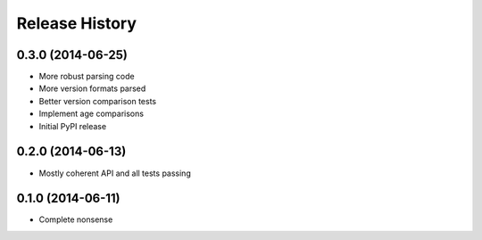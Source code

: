 .. :changelog:

Release History
---------------

0.3.0 (2014-06-25)
++++++++++++++++++

- More robust parsing code
- More version formats parsed
- Better version comparison tests
- Implement age comparisons 
- Initial PyPI release

0.2.0 (2014-06-13)
++++++++++++++++++

- Mostly coherent API and all tests passing

0.1.0 (2014-06-11)
+++++++++++++++++++

- Complete nonsense
